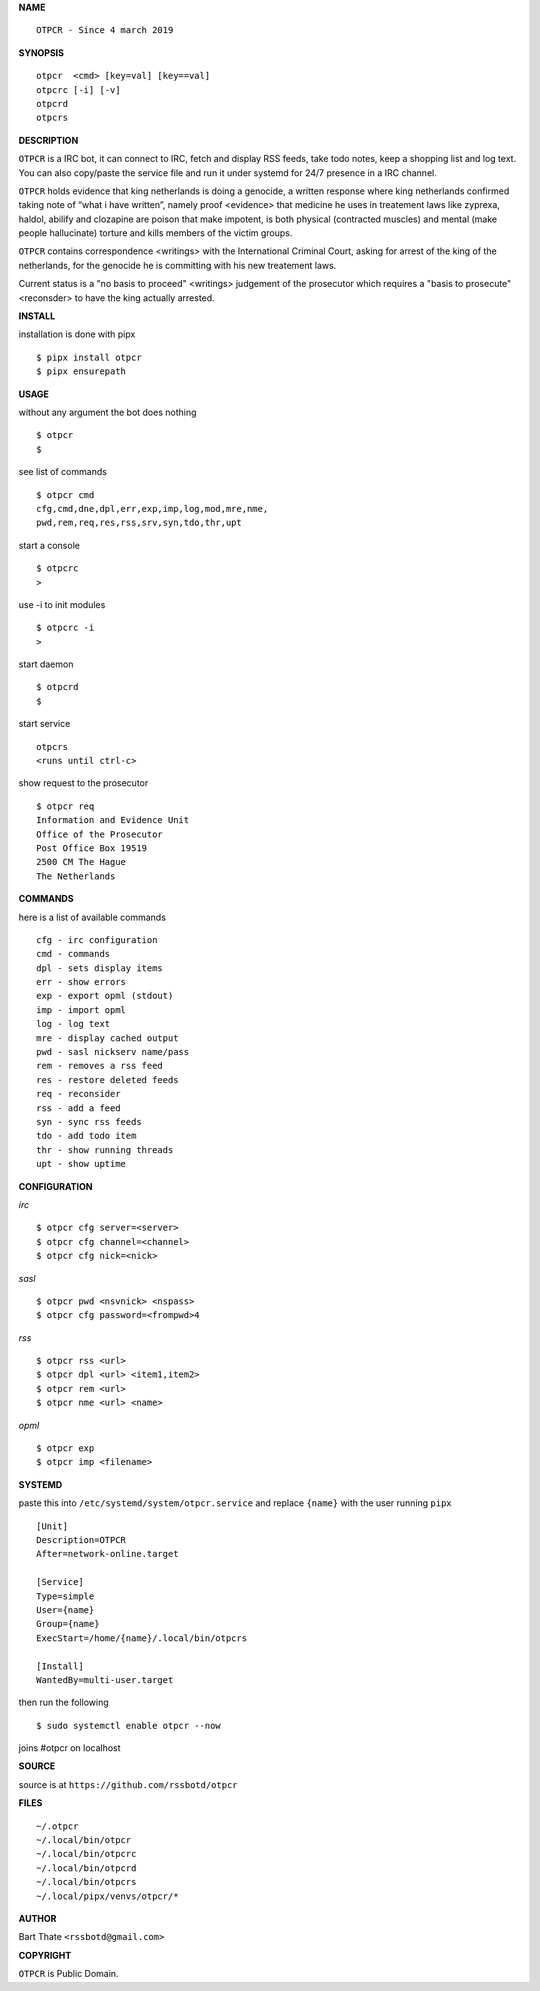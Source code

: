 **NAME**

::

    OTPCR - Since 4 march 2019


**SYNOPSIS**

::

    otpcr  <cmd> [key=val] [key==val]
    otpcrc [-i] [-v]
    otpcrd
    otpcrs


**DESCRIPTION**

``OTPCR`` is a IRC bot, it can connect
to IRC, fetch and display RSS feeds, take
todo notes, keep a shopping list and log
text. You can also copy/paste the service
file and run it under systemd for 24/7
presence in a IRC channel.

``OTPCR`` holds evidence that king
netherlands is doing a genocide, a
written response where king
netherlands confirmed taking note
of “what i have written”, namely
proof  <evidence> that medicine
he uses in treatement laws like zyprexa,
haldol, abilify and clozapine are
poison that make impotent, is both
physical (contracted muscles) and
mental (make people hallucinate)
torture and kills members of the
victim groups.

``OTPCR`` contains correspondence
<writings> with the International
Criminal Court, asking for arrest of
the king of the netherlands, for
the genocide he is committing with
his new treatement laws.

Current status is a "no basis to proceed"
<writings> judgement of the prosecutor
which requires a "basis to prosecute"
<reconsder> to have the king actually
arrested.


**INSTALL**


installation is done with pipx

::

    $ pipx install otpcr
    $ pipx ensurepath


**USAGE**


without any argument the bot does nothing

::

    $ otpcr
    $

see list of commands

::

    $ otpcr cmd
    cfg,cmd,dne,dpl,err,exp,imp,log,mod,mre,nme,
    pwd,rem,req,res,rss,srv,syn,tdo,thr,upt


start a console

::

    $ otpcrc
    >

use -i to init modules

::

    $ otpcrc -i
    >

start daemon

::

    $ otpcrd
    $

start service

::

   otpcrs
   <runs until ctrl-c>

show request to the prosecutor

::

   $ otpcr req
   Information and Evidence Unit
   Office of the Prosecutor
   Post Office Box 19519
   2500 CM The Hague
   The Netherlands


**COMMANDS**


here is a list of available commands

::

    cfg - irc configuration
    cmd - commands
    dpl - sets display items
    err - show errors
    exp - export opml (stdout)
    imp - import opml
    log - log text
    mre - display cached output
    pwd - sasl nickserv name/pass
    rem - removes a rss feed
    res - restore deleted feeds
    req - reconsider
    rss - add a feed
    syn - sync rss feeds
    tdo - add todo item
    thr - show running threads
    upt - show uptime


**CONFIGURATION**


*irc*

::

    $ otpcr cfg server=<server>
    $ otpcr cfg channel=<channel>
    $ otpcr cfg nick=<nick>

*sasl*

::

    $ otpcr pwd <nsvnick> <nspass>
    $ otpcr cfg password=<frompwd>4

*rss*

::
 
    $ otpcr rss <url>
    $ otpcr dpl <url> <item1,item2>
    $ otpcr rem <url>
    $ otpcr nme <url> <name>

*opml*

::

    $ otpcr exp
    $ otpcr imp <filename>


**SYSTEMD**

paste this into ``/etc/systemd/system/otpcr.service``
and replace ``{name}`` with the user running ``pipx``

::

    [Unit]
    Description=OTPCR
    After=network-online.target

    [Service]
    Type=simple
    User={name}
    Group={name}
    ExecStart=/home/{name}/.local/bin/otpcrs

    [Install]
    WantedBy=multi-user.target


then run the following

::

    $ sudo systemctl enable otpcr --now


joins #otpcr on localhost


**SOURCE**


source is at ``https://github.com/rssbotd/otpcr``


**FILES**

::

    ~/.otpcr
    ~/.local/bin/otpcr
    ~/.local/bin/otpcrc
    ~/.local/bin/otpcrd
    ~/.local/bin/otpcrs
    ~/.local/pipx/venvs/otpcr/*


**AUTHOR**

Bart Thate ``<rssbotd@gmail.com>``


**COPYRIGHT**


``OTPCR`` is Public Domain.
